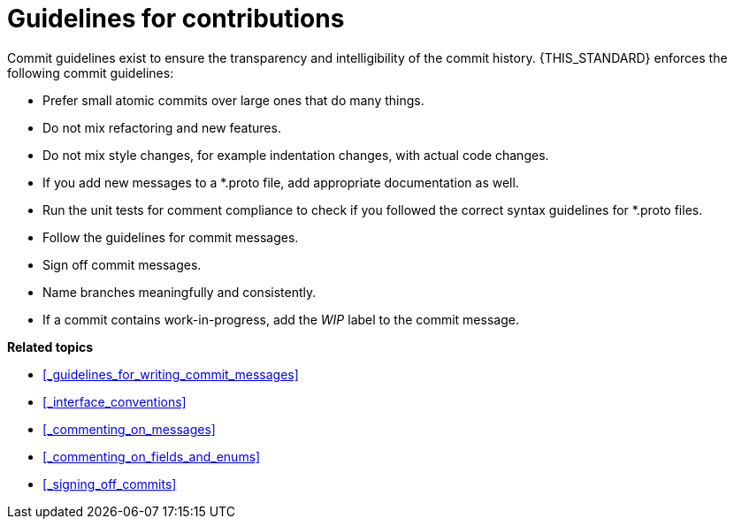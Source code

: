 = Guidelines for contributions

Commit guidelines exist to ensure the transparency and intelligibility of the commit history.
{THIS_STANDARD} enforces the following commit guidelines:

- Prefer small atomic commits over large ones that do many things.
- Do not mix refactoring and new features.
- Do not mix style changes, for example indentation changes, with actual code changes.
- If you add new messages to a *.proto file, add appropriate documentation as well.
- Run the unit tests for comment compliance to check if you followed the correct syntax guidelines for *.proto files.
- Follow the guidelines for commit messages.
- Sign off commit messages.
- Name branches meaningfully and consistently.
- If a commit contains work-in-progress, add the _WIP_ label to the commit message.

**Related topics**

- <<_guidelines_for_writing_commit_messages>>
- <<_interface_conventions>>
- <<_commenting_on_messages>>
- <<_commenting_on_fields_and_enums>>
- <<_signing_off_commits>>